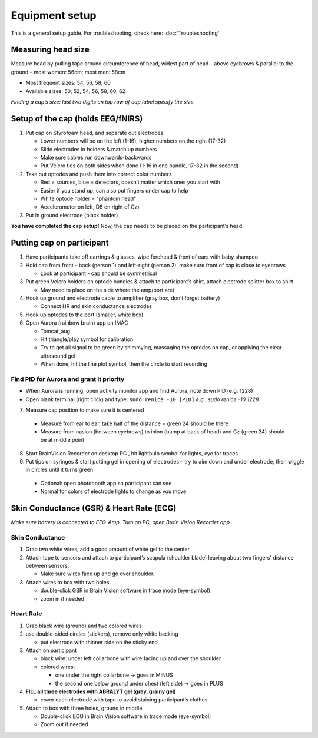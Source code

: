 Equipment setup
===============

This is a general setup guide. For troubleshooting, check here:
:doc:`Troubleshooting`

Measuring head size
-------------------

Measure head by pulling tape around circumference of head, widest part of head
– above eyebrows & parallel to the ground – most women: 56cm; most men: 58cm

* Most frequent sizes: 54, 56, 58, 60
* Available sizes: 50, 52, 54, 56, 58, 60, 62

*Finding a cap’s size: last two digits on top row of cap label specify
the size* |measuring the headsize|

Setup of the cap (holds EEG/fNIRS)
----------------------------------

|Cap setup|

1. Put cap on Styrofoam head, and separate out electrodes

   * Lower numbers will be on the left (1-16), higher numbers on the right (17-32)
   * Slide electrodes in holders & match up numbers
   * Make sure cables run downwards-backwards
   * Put Velcro ties on both sides when done (1-16 in one bundle, 17-32 in the second)

2. Take out optodes and push them into correct color numbers

   * Red = sources, blue = detectors, doesn’t matter which ones you start with
   * Easier if you stand up, can also put fingers under cap to help
   * White optode holder = "phantom head"
   * Accelerometer on left, D8 on right of Cz)

3. Put in ground electrode (black holder) |completed cap|

**You have completed the cap setup!** Now, the cap needs to be placed on the participant’s head.

.. _putting cap on participant:

Putting cap on participant
--------------------------

1. Have participants take off earrings & glasses, wipe forehead & front
   of ears with baby shampoo
2. Hold cap from front – back (person 1) and left-right (person 2), make
   sure front of cap is close to eyebrows

   *  Look at participant - cap should be symmetrical

3. Put green Velcro holders on optode bundles & attach to participant’s
   shirt, attach electrode splitter box to shirt

   *  May need to place on the side where the amp/port are)

4. Hook up ground and electrode cable to amplifier (gray box, don’t
   forget battery)

   *  Connect HR and skin conductance electrodes |hook up|

5. Hook up optodes to the port (smaller, white box)
6. Open Aurora (rainbow brain) app on IMAC

   *  Tomcat_aug
   *  Hit triangle/play symbol for calibration
   *  Try to get all signal to be green by shimmying, massaging the
      optodes on cap, or applying the clear ultrasound gel
   *  When done, hit the line plot symbol, then the circle to start
      recording |calibration|


Find PID for Aurora and grant it priority
~~~~~~~~~~~~~~~~~~~~~~~~~~~~~~~~~~~~~~~~~

* When Aurora is running, open activity monitor app and find Aurora, note down PID (e.g. 1228)
* Open blank terminal (right click) and type: ``sudo renice -10 [PID]`` *e.g.: sudo renice -10 1228*


7. Measure cap position to make sure it is centered

  * Measure from ear to ear, take half of the distance = green 24 should be there
  * Measure from nasion (between eyebrows) to inion (bump at back of
    head) and Cz (green 24) should be at middle point

8. Start BrainVision Recorder on desktop PC , hit lightbulb symbol for
   lights, eye for traces |brain vision|
9. Put tips on syringes & start putting gel in opening of electrodes –
   try to aim down and under electrode, then wiggle in circles until it
   turns green
  * Optional: open photobooth app so participant can see
  * Normal for colors of electrode lights to change as you move


.. _skin conductance and hr:

Skin Conductance (GSR) & Heart Rate (ECG)
-----------------------------------------

*Make sure battery is connected to EEG-Amp. Turn on PC, open Brain
Vision Recorder app*

Skin Conductance
~~~~~~~~~~~~~~~~

1. Grab two white wires, add a good amount of white gel to the center.

2. Attach tape to sensors and attach to participant’s scapula (shoulder blade) leaving about two fingers' distance between sensors.

   - Make sure wires face up and go over shoulder.

3. Attach wires to box with two holes

   - double-click GSR in Brain Vision software in trace mode (eye-symbol)
   - zoom in if needed

Heart Rate
~~~~~~~~~~

1. Grab black wire (ground) and two colored wires

2. use double-sided circles (stickers), remove only white backing

   - put electrode with thinner side on the sticky end

3. Attach on participant

   - black wire: under left collarbone with wire facing up and over the shoulder
   - colored wires:

     - one under the right collarbone -> goes in MINUS
     - the second one below ground under chest (left side) -> goes in PLUS

4. **FILL all three electrodes with ABRALYT gel (grey, grainy gel)**

   - cover each electrode with tape to avoid staining participant’s clothes

5. Attach to box with three holes, ground in middle

   * Double-click ECG in Brain Vision software in trace mode (eye-symbol)
   * Zoom out if needed

.. |measuring the headsize| image:: head_measurement.jpg
.. |Cap setup| image:: cap_setup.jpg
.. |completed cap| image:: cap.jpg
.. |hook up| image:: connetions.jpg
.. |calibration| image:: fnirs_calibration.jpg
.. |brain vision| image:: bv2.png
